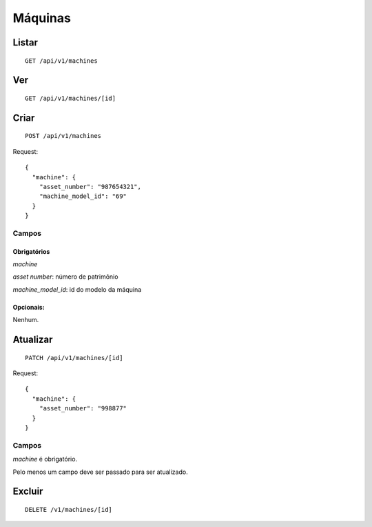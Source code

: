 ########
Máquinas
########

Listar
======

::

    GET /api/v1/machines


Ver
===

::

    GET /api/v1/machines/[id]

Criar
=====

::

    POST /api/v1/machines

Request::

    {
      "machine": {
        "asset_number": "987654321",
        "machine_model_id": "69"
      }
    }



Campos
------

Obrigatórios
^^^^^^^^^^^^

*machine*

*asset number*: número de patrimônio

*machine_model_id*: id do modelo da máquina

Opcionais:
^^^^^^^^^^

Nenhum.

Atualizar
=========

::

    PATCH /api/v1/machines/[id]

Request::

    {
      "machine": {
        "asset_number": "998877"
      }
    }

Campos
------

*machine* é obrigatório.

Pelo menos um campo deve ser passado para ser atualizado.

Excluir
=======

::

    DELETE /v1/machines/[id]
